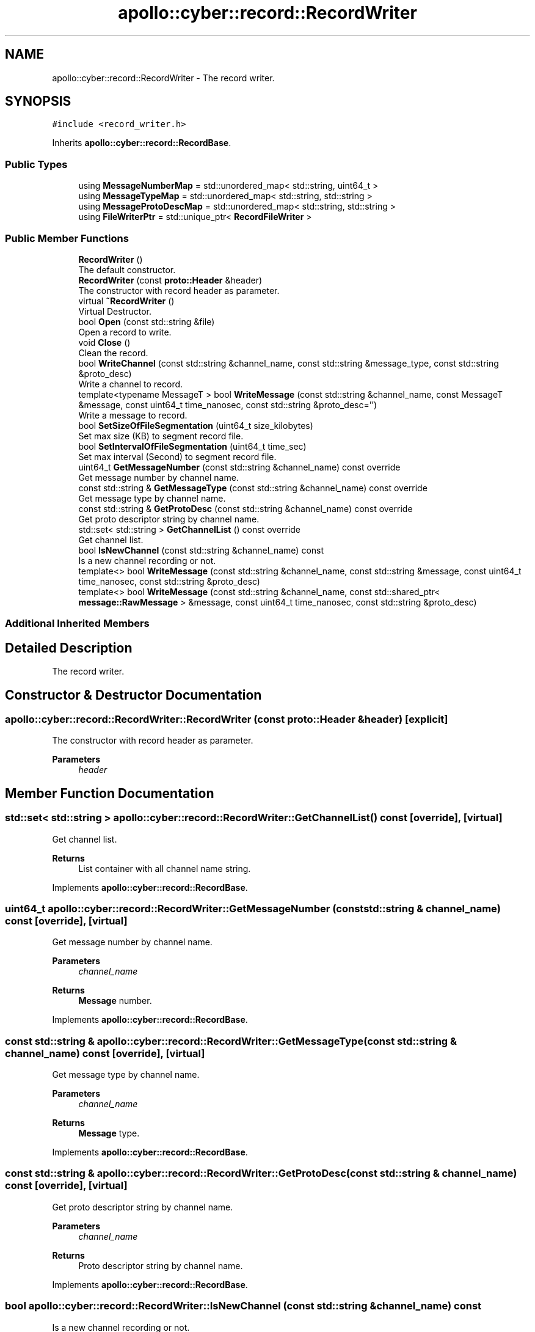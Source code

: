 .TH "apollo::cyber::record::RecordWriter" 3 "Sun Sep 3 2023" "Version 8.0" "Cyber-Cmake" \" -*- nroff -*-
.ad l
.nh
.SH NAME
apollo::cyber::record::RecordWriter \- The record writer\&.  

.SH SYNOPSIS
.br
.PP
.PP
\fC#include <record_writer\&.h>\fP
.PP
Inherits \fBapollo::cyber::record::RecordBase\fP\&.
.SS "Public Types"

.in +1c
.ti -1c
.RI "using \fBMessageNumberMap\fP = std::unordered_map< std::string, uint64_t >"
.br
.ti -1c
.RI "using \fBMessageTypeMap\fP = std::unordered_map< std::string, std::string >"
.br
.ti -1c
.RI "using \fBMessageProtoDescMap\fP = std::unordered_map< std::string, std::string >"
.br
.ti -1c
.RI "using \fBFileWriterPtr\fP = std::unique_ptr< \fBRecordFileWriter\fP >"
.br
.in -1c
.SS "Public Member Functions"

.in +1c
.ti -1c
.RI "\fBRecordWriter\fP ()"
.br
.RI "The default constructor\&. "
.ti -1c
.RI "\fBRecordWriter\fP (const \fBproto::Header\fP &header)"
.br
.RI "The constructor with record header as parameter\&. "
.ti -1c
.RI "virtual \fB~RecordWriter\fP ()"
.br
.RI "Virtual Destructor\&. "
.ti -1c
.RI "bool \fBOpen\fP (const std::string &file)"
.br
.RI "Open a record to write\&. "
.ti -1c
.RI "void \fBClose\fP ()"
.br
.RI "Clean the record\&. "
.ti -1c
.RI "bool \fBWriteChannel\fP (const std::string &channel_name, const std::string &message_type, const std::string &proto_desc)"
.br
.RI "Write a channel to record\&. "
.ti -1c
.RI "template<typename MessageT > bool \fBWriteMessage\fP (const std::string &channel_name, const MessageT &message, const uint64_t time_nanosec, const std::string &proto_desc='')"
.br
.RI "Write a message to record\&. "
.ti -1c
.RI "bool \fBSetSizeOfFileSegmentation\fP (uint64_t size_kilobytes)"
.br
.RI "Set max size (KB) to segment record file\&. "
.ti -1c
.RI "bool \fBSetIntervalOfFileSegmentation\fP (uint64_t time_sec)"
.br
.RI "Set max interval (Second) to segment record file\&. "
.ti -1c
.RI "uint64_t \fBGetMessageNumber\fP (const std::string &channel_name) const override"
.br
.RI "Get message number by channel name\&. "
.ti -1c
.RI "const std::string & \fBGetMessageType\fP (const std::string &channel_name) const override"
.br
.RI "Get message type by channel name\&. "
.ti -1c
.RI "const std::string & \fBGetProtoDesc\fP (const std::string &channel_name) const override"
.br
.RI "Get proto descriptor string by channel name\&. "
.ti -1c
.RI "std::set< std::string > \fBGetChannelList\fP () const override"
.br
.RI "Get channel list\&. "
.ti -1c
.RI "bool \fBIsNewChannel\fP (const std::string &channel_name) const"
.br
.RI "Is a new channel recording or not\&. "
.ti -1c
.RI "template<> bool \fBWriteMessage\fP (const std::string &channel_name, const std::string &message, const uint64_t time_nanosec, const std::string &proto_desc)"
.br
.ti -1c
.RI "template<> bool \fBWriteMessage\fP (const std::string &channel_name, const std::shared_ptr< \fBmessage::RawMessage\fP > &message, const uint64_t time_nanosec, const std::string &proto_desc)"
.br
.in -1c
.SS "Additional Inherited Members"
.SH "Detailed Description"
.PP 
The record writer\&. 
.SH "Constructor & Destructor Documentation"
.PP 
.SS "apollo::cyber::record::RecordWriter::RecordWriter (const \fBproto::Header\fP & header)\fC [explicit]\fP"

.PP
The constructor with record header as parameter\&. 
.PP
\fBParameters\fP
.RS 4
\fIheader\fP 
.RE
.PP

.SH "Member Function Documentation"
.PP 
.SS "std::set< std::string > apollo::cyber::record::RecordWriter::GetChannelList () const\fC [override]\fP, \fC [virtual]\fP"

.PP
Get channel list\&. 
.PP
\fBReturns\fP
.RS 4
List container with all channel name string\&. 
.RE
.PP

.PP
Implements \fBapollo::cyber::record::RecordBase\fP\&.
.SS "uint64_t apollo::cyber::record::RecordWriter::GetMessageNumber (const std::string & channel_name) const\fC [override]\fP, \fC [virtual]\fP"

.PP
Get message number by channel name\&. 
.PP
\fBParameters\fP
.RS 4
\fIchannel_name\fP 
.RE
.PP
\fBReturns\fP
.RS 4
\fBMessage\fP number\&. 
.RE
.PP

.PP
Implements \fBapollo::cyber::record::RecordBase\fP\&.
.SS "const std::string & apollo::cyber::record::RecordWriter::GetMessageType (const std::string & channel_name) const\fC [override]\fP, \fC [virtual]\fP"

.PP
Get message type by channel name\&. 
.PP
\fBParameters\fP
.RS 4
\fIchannel_name\fP 
.RE
.PP
\fBReturns\fP
.RS 4
\fBMessage\fP type\&. 
.RE
.PP

.PP
Implements \fBapollo::cyber::record::RecordBase\fP\&.
.SS "const std::string & apollo::cyber::record::RecordWriter::GetProtoDesc (const std::string & channel_name) const\fC [override]\fP, \fC [virtual]\fP"

.PP
Get proto descriptor string by channel name\&. 
.PP
\fBParameters\fP
.RS 4
\fIchannel_name\fP 
.RE
.PP
\fBReturns\fP
.RS 4
Proto descriptor string by channel name\&. 
.RE
.PP

.PP
Implements \fBapollo::cyber::record::RecordBase\fP\&.
.SS "bool apollo::cyber::record::RecordWriter::IsNewChannel (const std::string & channel_name) const"

.PP
Is a new channel recording or not\&. 
.PP
\fBReturns\fP
.RS 4
True for yes, false for no\&. 
.RE
.PP

.SS "bool apollo::cyber::record::RecordWriter::Open (const std::string & file)"

.PP
Open a record to write\&. 
.PP
\fBParameters\fP
.RS 4
\fIfile\fP 
.RE
.PP
\fBReturns\fP
.RS 4
True for success, false for fail\&. 
.RE
.PP

.SS "bool apollo::cyber::record::RecordWriter::SetIntervalOfFileSegmentation (uint64_t time_sec)"

.PP
Set max interval (Second) to segment record file\&. 
.PP
\fBParameters\fP
.RS 4
\fItime_sec\fP 
.RE
.PP
\fBReturns\fP
.RS 4
True for success, false for fail\&. 
.RE
.PP

.SS "bool apollo::cyber::record::RecordWriter::SetSizeOfFileSegmentation (uint64_t size_kilobytes)"

.PP
Set max size (KB) to segment record file\&. 
.PP
\fBParameters\fP
.RS 4
\fIsize_kilobytes\fP 
.RE
.PP
\fBReturns\fP
.RS 4
True for success, false for fail\&. 
.RE
.PP

.SS "bool apollo::cyber::record::RecordWriter::WriteChannel (const std::string & channel_name, const std::string & message_type, const std::string & proto_desc)"

.PP
Write a channel to record\&. 
.PP
\fBParameters\fP
.RS 4
\fIchannel_name\fP 
.br
\fImessage_type\fP 
.br
\fIproto_desc\fP 
.RE
.PP
\fBReturns\fP
.RS 4
True for success, false for fail\&. 
.RE
.PP

.SS "template<typename MessageT > bool apollo::cyber::record::RecordWriter::WriteMessage (const std::string & channel_name, const MessageT & message, const uint64_t time_nanosec, const std::string & proto_desc = \fC''\fP)"

.PP
Write a message to record\&. 
.PP
\fBTemplate Parameters\fP
.RS 4
\fIMessageT\fP 
.RE
.PP
\fBParameters\fP
.RS 4
\fIchannel_name\fP 
.br
\fImessage\fP 
.br
\fItime_nanosec\fP 
.br
\fIproto_desc\fP 
.RE
.PP
\fBReturns\fP
.RS 4
True for success, false for fail\&. 
.RE
.PP


.SH "Author"
.PP 
Generated automatically by Doxygen for Cyber-Cmake from the source code\&.
